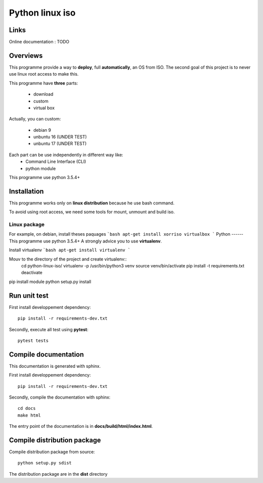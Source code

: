 ****************
Python linux iso
****************

Links
=====

Online documentation : TODO


Overviews
=========

This programme provide a way to **deploy**, full **automatically**, an OS from ISO.
The second goal of this project is to never use linux root access to make this.

This programme have **three** parts:

 - download
 - custom
 - virtual box

Actually, you can custom:

 - debian 9
 - unbuntu 16 (UNDER TEST)
 - unbuntu 17 (UNDER TEST)

Each part can be use independently in different way like:
 - Command Line Interface (CLI)
 - python module

This programme use python 3.5.4+

Installation
============

This programme works only on **linux distribution** because he use bash command.

To avoid using root access, we need some tools for mount, unmount and build iso.

Linux package
-------------
For example, on debian, install theses paquages
```bash
apt-get install xorriso virtualbox
```
Python
------
This programme use python 3.5.4+
A strongly advice you to use **virtualenv**.

Install virtualenv
```bash
apt-get install virtualenv
```

Mouv to the directory of the project and create virtualenv::
    cd python-linux-iso/
    virtualenv -p /usr/bin/python3 venv
    source venv/bin/activate
    pip install -t requirements.txt
    deactivate

pip install module
python setup.py install


Run unit test
=============

First install developpement dependency::

    pip install -r requirements-dev.txt

Secondly, execute all test using **pytest**::

    pytest tests


Compile documentation
=====================
This documentation is generated with sphinx.

First install developpement dependency::

    pip install -r requirements-dev.txt

Secondly, compile the documentation with sphinx::

    cd docs
    make html

The entry point of the documentation is in **docs/build/html/index.html**.


Compile distribution package
============================

Compile distribution package from source::

    python setup.py sdist

The distribution package are in the **dist** directory
